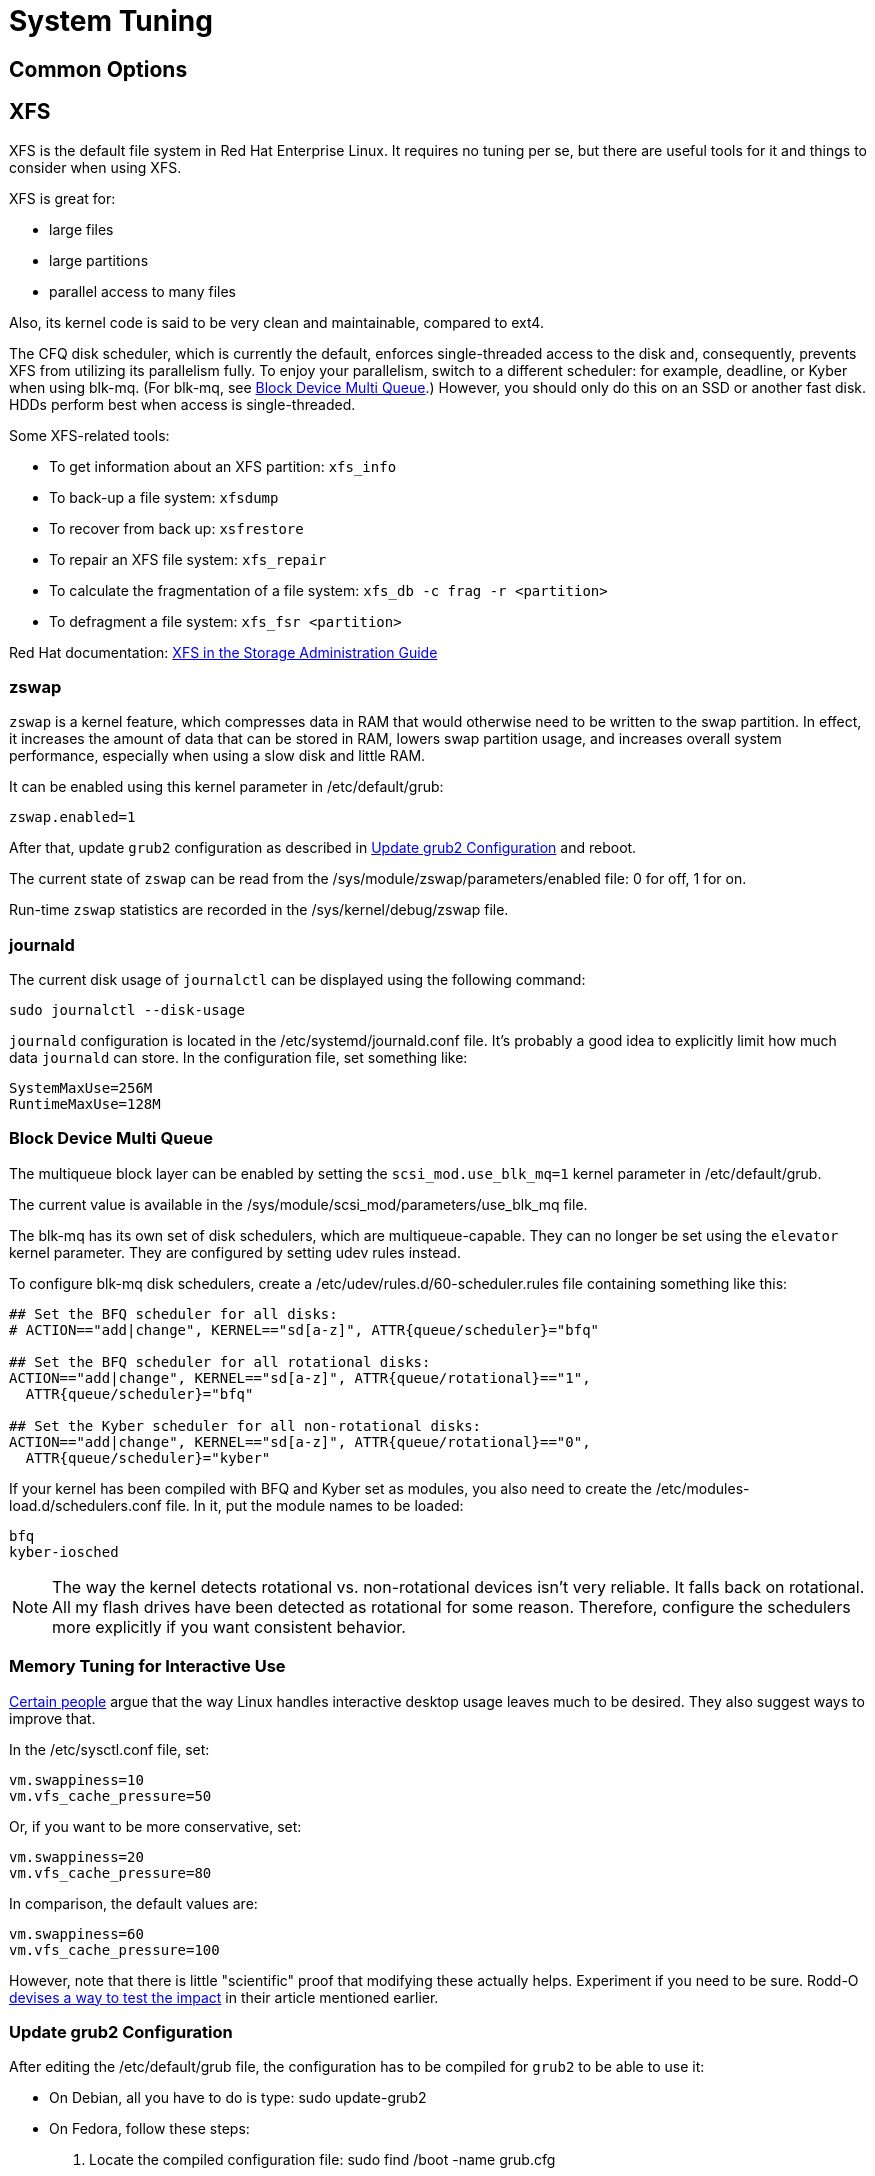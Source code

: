 = System Tuning [[system-tuning]]

== Common Options [[common-options]]

== XFS [[xfs]]

XFS is the default file system in Red Hat Enterprise Linux. It requires no tuning per se, but there are useful tools for it and things to consider when using XFS.

XFS is great for:

- large files
- large partitions
- parallel access to many files

Also, its kernel code is said to be very clean and maintainable, compared to ext4.

The CFQ disk scheduler, which is currently the default, enforces single-threaded access to the disk and, consequently, prevents XFS from utilizing its parallelism fully. To enjoy your parallelism, switch to a different scheduler: for example, deadline, or Kyber when using blk-mq. (For blk-mq, see <<blk-mq>>.) However, you should only do this on an SSD or another fast disk. HDDs perform best when access is single-threaded.

Some XFS-related tools:

- To get information about an XFS partition: `xfs_info`
- To back-up a file system: `xfsdump`
- To recover from back up: `xsfrestore`
- To repair an XFS file system: `xfs_repair`
- To calculate the fragmentation of a file system: `xfs_db -c frag -r <partition>`
- To defragment a file system: `xfs_fsr <partition>`

Red Hat documentation: https://access.redhat.com/documentation/en-US/Red_Hat_Enterprise_Linux/7/html/Storage_Administration_Guide/ch-xfs.html[XFS in the Storage Administration Guide]

=== zswap [[zswap]]

`zswap` is a kernel feature, which compresses data in RAM that would otherwise need to be written to the swap partition. In effect, it increases the amount of data that can be stored in RAM, lowers swap partition usage, and increases overall system performance, especially when using a slow disk and little RAM.

It can be enabled using this kernel parameter in /etc/default/grub:

    zswap.enabled=1

After that, update `grub2` configuration as described in <<update-grub>> and reboot.

The current state of `zswap` can be read from the /sys/module/zswap/parameters/enabled file: 0 for off, 1 for on.

Run-time `zswap` statistics are recorded in the /sys/kernel/debug/zswap file.

=== journald [[journald]]

The current disk usage of `journalctl` can be displayed using the following command:

    sudo journalctl --disk-usage

`journald` configuration is located in the /etc/systemd/journald.conf file. It's probably a good idea to explicitly limit how much data `journald` can store. In the configuration file, set something like:

    SystemMaxUse=256M
    RuntimeMaxUse=128M

=== Block Device Multi Queue [[blk-mq]]

The multiqueue block layer can be enabled by setting the `scsi_mod.use_blk_mq=1` kernel parameter in /etc/default/grub.

The current value is available in the /sys/module/scsi_mod/parameters/use_blk_mq file.

The blk-mq has its own set of disk schedulers, which are multiqueue-capable. They can no longer be set using the `elevator` kernel parameter. They are configured by setting udev rules instead.

To configure blk-mq disk schedulers, create a /etc/udev/rules.d/60-scheduler.rules file containing something like this:

----
## Set the BFQ scheduler for all disks:
# ACTION=="add|change", KERNEL=="sd[a-z]", ATTR{queue/scheduler}="bfq"

## Set the BFQ scheduler for all rotational disks:
ACTION=="add|change", KERNEL=="sd[a-z]", ATTR{queue/rotational}=="1",           
  ATTR{queue/scheduler}="bfq"

## Set the Kyber scheduler for all non-rotational disks:
ACTION=="add|change", KERNEL=="sd[a-z]", ATTR{queue/rotational}=="0",           
  ATTR{queue/scheduler}="kyber"
----

If your kernel has been compiled with BFQ and Kyber set as modules, you also need to create the /etc/modules-load.d/schedulers.conf file. In it, put the module names to be loaded:

    bfq
    kyber-iosched

NOTE: The way the kernel detects rotational vs. non-rotational devices isn't very reliable. It falls back on rotational. All my flash drives have been detected as rotational for some reason. Therefore, configure the schedulers more explicitly if you want consistent behavior.

=== Memory Tuning for Interactive Use [[memory-tuning]]

https://rudd-o.com/linux-and-free-software/tales-from-responsivenessland-why-linux-feels-slow-and-how-to-fix-that[Certain people] argue that the way Linux handles interactive desktop usage leaves much to be desired. They also suggest ways to improve that.

In the /etc/sysctl.conf file, set:

    vm.swappiness=10
    vm.vfs_cache_pressure=50

Or, if you want to be more conservative, set:

    vm.swappiness=20
    vm.vfs_cache_pressure=80

In comparison, the default values are:

    vm.swappiness=60
    vm.vfs_cache_pressure=100

However, note that there is little "scientific" proof that modifying these actually helps. Experiment if you need to be sure. Rodd-O https://rudd-o.com/linux-and-free-software/tales-from-responsivenessland-why-linux-feels-slow-and-how-to-fix-that[devises a way to test the impact] in their article mentioned earlier.

=== Update grub2 Configuration [[update-grub]]

After editing the /etc/default/grub file, the configuration has to be compiled for `grub2` to be able to use it:

- On Debian, all you have to do is type:
    sudo update-grub2
- On Fedora, follow these steps:
. Locate the compiled configuration file:
    sudo find /boot -name grub.cfg
. Copy the file name the previous command gave you and use it here:
    sudo grub2-mkconfig -o /path/to/grub.cfg

=== Gnome [[gnome]]

To show battery percentage in the top panel, change the `org.gnome.desktop.interface.show-battery-percentage` dconf key:

    dconf write /org/gnome/desktop/interface/show-battery-percentage true

To change the Night Light temperature in Gnome 3.24 (newer versions should include a GUI setting), set the `org.gnome.settings-daemon.plugins.color.night-light-temperature` key to your desired temperature. For example, for 4,500 degrees Kelvin:

    dconf write /org/gnome/settings-daemon/plugins/color/night-light-temperature 4500

Nautilus ("Files") opens directories when you hover a dragged item over them. Personally, I don't like this behavior, because it requires me to be quick and precise, which I'm not. Therefore, to disable the automatic folder opening:

    dconf write /org/gnome/nautilus/preferences/open-folder-on-dnd-hover false

`dconf` settings cannot be copied over to another system or to another user like regular, plain-text files. However, you can export ("dump") them to a text file and then import ("load") them from it again:

    dconf dump /path/to/export/ > exported-dconf-settings.txt
    dconf load /path/to/import/ < exported-dconf-settings.txt

For example:

    dconf dump /org/gnome/ > gnome-dconf-settings.txt
    dconf load /org/gnome/ < gnome-dconf-settings.txt

== Fedora-Specific Options [[fedora-specific]]

TODO

== Debian-Specific Options [[debian-specific]]

TODO

